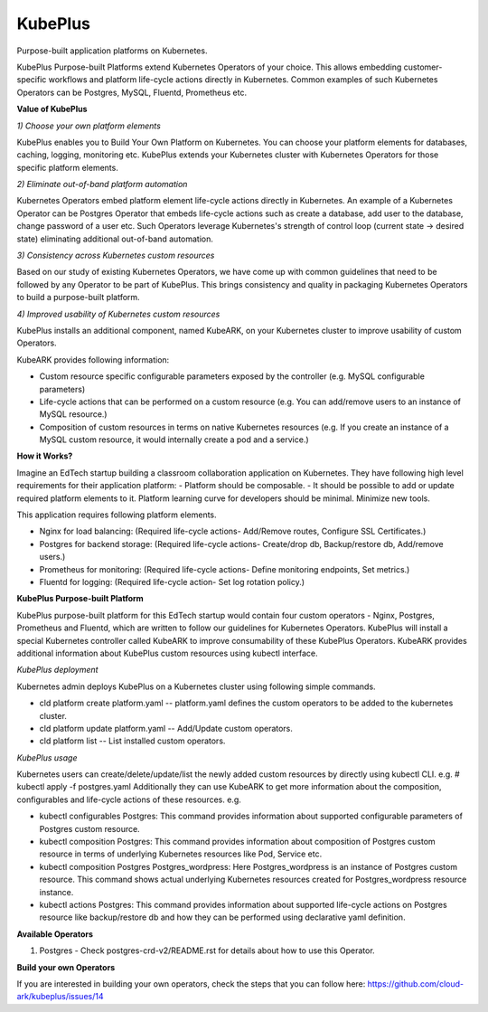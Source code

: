 =========
KubePlus
=========

Purpose-built application platforms on Kubernetes.

KubePlus Purpose-built Platforms extend Kubernetes Operators of your choice.
This allows embedding customer-specific workflows and platform life-cycle actions directly in Kubernetes.
Common examples of such Kubernetes Operators can be Postgres, MySQL, Fluentd, Prometheus etc.

**Value of KubePlus**

*1) Choose your own platform elements*

KubePlus enables you to Build Your Own Platform on Kubernetes. You can choose your platform elements for databases, caching, logging, monitoring etc. 
KubePlus extends your Kubernetes cluster with Kubernetes Operators for those specific platform elements.

*2) Eliminate out-of-band platform automation*

Kubernetes Operators embed platform element life-cycle actions directly in Kubernetes. An example of a Kubernetes Operator can be Postgres Operator that 
embeds life-cycle actions such as create a database, add user to the database, change password of a user etc.
Such Operators leverage Kubernetes's strength of control loop (current state -> desired state) eliminating additional out-of-band automation.

*3) Consistency across Kubernetes custom resources*

Based on our study of existing Kubernetes Operators, we have come up with common guidelines that need to be followed by any Operator to be part of KubePlus. 
This brings consistency and quality in packaging Kubernetes Operators to build a purpose-built platform.


*4) Improved usability of Kubernetes custom resources*

KubePlus installs an additional component, named KubeARK, on your Kubernetes cluster to improve usability of custom Operators.

KubeARK provides following information:

- Custom resource specific configurable parameters exposed by the controller (e.g. MySQL configurable parameters)

- Life-cycle actions that can be performed on a custom resource (e.g. You can add/remove users to an instance of MySQL resource.)

- Composition of custom resources in terms on native Kubernetes resources (e.g. If you create an instance of a MySQL custom resource, it would internally create a pod and a service.)


**How it Works?**

Imagine an EdTech startup building a classroom collaboration application on Kubernetes. They have following high level requirements for their application platform:
- Platform should be composable.
- It should be possible to add or update required platform elements to it. Platform learning curve for developers should be minimal. Minimize new tools. 

This application requires following platform elements.

- Nginx for load balancing: (Required life-cycle actions- Add/Remove routes, Configure SSL Certificates.)

- Postgres for backend storage: (Required life-cycle actions- Create/drop db, Backup/restore db, Add/remove users.)

- Prometheus for monitoring: (Required life-cycle actions- Define monitoring endpoints, Set metrics.)

- Fluentd for logging: (Required life-cycle action- Set log rotation policy.)


**KubePlus Purpose-built Platform**

KubePlus purpose-built platform for this EdTech startup would contain four custom operators - Nginx, Postgres, Prometheus and Fluentd, which are written to 
follow our guidelines for Kubernetes Operators. KubePlus will install a special Kubernetes controller called KubeARK
to improve consumability of these KubePlus Operators. KubeARK provides additional information about KubePlus
custom resources using kubectl interface.

*KubePlus deployment*

Kubernetes admin deploys KubePlus on a Kubernetes cluster using following simple commands.

- cld platform create platform.yaml -- platform.yaml defines the custom operators to be added to the kubernetes cluster.

- cld platform update platform.yaml -- Add/Update custom operators.

- cld platform list -- List installed custom operators.


*KubePlus usage*

Kubernetes users can create/delete/update/list the newly added custom resources by directly using kubectl CLI. e.g. # kubectl apply -f postgres.yaml
Additionally they can use KubeARK to get more information about the composition, configurables and life-cycle actions of these resources. e.g.

- kubectl configurables Postgres: This command provides information about supported configurable parameters of Postgres custom resource.

- kubectl composition Postgres: This command provides information about composition of Postgres custom resource
  in terms of underlying Kubernetes resources like Pod, Service etc.

- kubectl composition Postgres Postgres_wordpress: Here Postgres_wordpress is an instance of Postgres custom resource.
  This command shows actual underlying Kubernetes resources created for Postgres_wordpress resource instance.

- kubectl actions Postgres: This command provides information about supported life-cycle actions on Postgres resource
  like backup/restore db and how they can be performed using declarative yaml definition.


**Available Operators**

1) Postgres
   - Check postgres-crd-v2/README.rst for details about how to use this Operator.


**Build your own Operators**

If you are interested in building your own operators, check the steps that you can follow here: 
https://github.com/cloud-ark/kubeplus/issues/14

